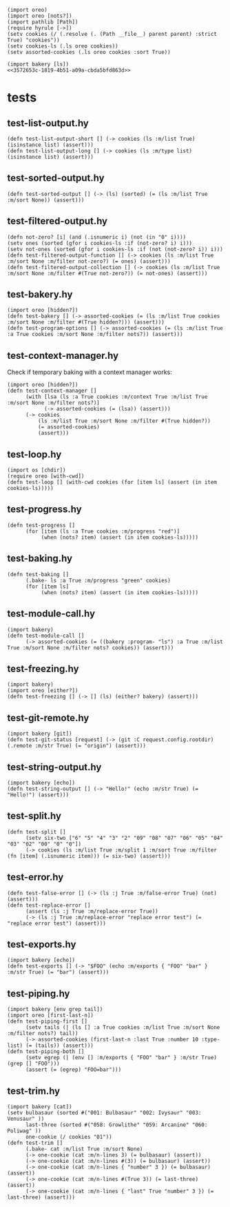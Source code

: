 #+name: 3572653c-1819-4b51-a09a-cbda5bfd863d
#+begin_src hy
(import oreo)
(import oreo [nots?])
(import pathlib [Path])
(require hyrule [->])
(setv cookies (/ (.resolve (. (Path __file__) parent parent) :strict True) "cookies"))
(setv cookies-ls (.ls oreo cookies))
(setv assorted-cookies (.ls oreo cookies :sort True))
#+end_src

#+name: 75a09b5c-aadf-4346-aba6-145d5cc6dd4b
#+begin_src hy
(import bakery [ls])
<<3572653c-1819-4b51-a09a-cbda5bfd863d>>
#+end_src

* tests
:PROPERTIES:
:header-args:hy+: :tangle (meq/tangle-path) :prologue (meq/get-block "75a09b5c-aadf-4346-aba6-145d5cc6dd4b")
:header-args:python+: :tangle (meq/tangle-path)
:END:

** test-list-output.hy

#+begin_src hy
(defn test-list-output-short [] (-> cookies (ls :m/list True) (isinstance list) (assert)))
(defn test-list-output-long [] (-> cookies (ls :m/type list) (isinstance list) (assert)))
#+end_src

** test-sorted-output.hy

# TODO: Test sorting strings, by using :m/frosting True and :m/type frosting
# TODO: Test sorting with lambdas

#+begin_src hy
(defn test-sorted-output [] (-> (ls) (sorted) (= (ls :m/list True :m/sort None)) (assert)))
#+end_src

** test-filtered-output.hy

#+begin_src hy
(defn not-zero? [i] (and (.isnumeric i) (not (in "0" i))))
(setv ones (sorted (gfor i cookies-ls :if (not-zero? i) i)))
(setv not-ones (sorted (gfor i cookies-ls :if (not (not-zero? i)) i)))
(defn test-filtered-output-function [] (-> cookies (ls :m/list True :m/sort None :m/filter not-zero?) (= ones) (assert)))
(defn test-filtered-output-collection [] (-> cookies (ls :m/list True :m/sort None :m/filter #(True not-zero?)) (= not-ones) (assert)))
#+end_src

** test-bakery.hy

#+begin_src hy
(import oreo [hidden?])
(defn test-bakery [] (-> assorted-cookies (= (ls :m/list True cookies :m/sort None :m/filter #(True hidden?))) (assert)))
(defn test-program-options [] (-> assorted-cookies (= (ls :m/list True :a True cookies :m/sort None :m/filter nots?)) (assert)))
#+end_src

** test-context-manager.hy

Check if temporary baking with a context manager works:

#+begin_src hy
(import oreo [hidden?])
(defn test-context-manager []
      (with [lsa (ls :a True cookies :m/context True :m/list True :m/sort None :m/filter nots?)]
            (-> assorted-cookies (= (lsa)) (assert)))
      (-> cookies
          (ls :m/list True :m/sort None :m/filter #(True hidden?))
          (= assorted-cookies)
          (assert)))
#+end_src

** test-loop.hy

#+begin_src hy
(import os [chdir])
(require oreo [with-cwd])
(defn test-loop [] (with-cwd cookies (for [item ls] (assert (in item cookies-ls)))))
#+end_src

** test-progress.hy

#+begin_src hy
(defn test-progress []
      (for [item (ls :a True cookies :m/progress "red")]
           (when (nots? item) (assert (in item cookies-ls)))))
#+end_src

** test-baking.hy

#+begin_src hy
(defn test-baking []
      (.bake- ls :a True :m/progress "green" cookies)
      (for [item ls]
           (when (nots? item) (assert (in item cookies-ls)))))
#+end_src

** test-module-call.hy

#+begin_src hy
(import bakery)
(defn test-module-call []
      (-> assorted-cookies (= ((bakery :program- "ls") :a True :m/list True :m/sort None :m/filter nots? cookies)) (assert)))
#+end_src

** test-freezing.hy

#+begin_src hy
(import bakery)
(import oreo [either?])
(defn test-freezing [] (-> [] (ls) (either? bakery) (assert)))
#+end_src

** test-git-remote.hy

#+begin_src hy
(import bakery [git])
(defn test-git-status [request] (-> (git :C request.config.rootdir) (.remote :m/str True) (= "origin") (assert)))
#+end_src

** test-string-output.hy

#+begin_src hy
(import bakery [echo])
(defn test-string-output [] (-> "Hello!" (echo :m/str True) (= "Hello!") (assert)))
#+end_src

** test-split.hy

#+begin_src hy
(defn test-split []
      (setv six-two ["6" "5" "4" "3" "2" "09" "08" "07" "06" "05" "04" "03" "02" "00" "0" "0"])
      (-> cookies (ls :m/list True :m/split 1 :m/sort True :m/filter (fn [item] (.isnumeric item))) (= six-two) (assert)))
#+end_src

** test-error.hy

#+begin_src hy
(defn test-false-error [] (-> (ls :j True :m/false-error True) (not) (assert)))
(defn test-replace-error []
      (assert (ls :j True :m/replace-error True))
      (-> (ls :j True :m/replace-error "replace error test") (= "replace error test") (assert)))
#+end_src

** test-exports.hy

#+begin_src hy
(import bakery [echo])
(defn test-exports [] (-> "$FOO" (echo :m/exports { "FOO" "bar" } :m/str True) (= "bar") (assert)))
#+end_src

** test-piping.hy

#+begin_src hy
(import bakery [env grep tail])
(import oreo [first-last-n])
(defn test-piping-first []
      (setv tails (| (ls [] :a True cookies :m/list True :m/sort None :m/filter nots?) tail))
      (-> assorted-cookies (first-last-n :last True :number 10 :type- list) (= (tails)) (assert)))
(defn test-piping-both []
      (setv egrep (| (env [] :m/exports { "FOO" "bar" } :m/str True) (grep [] "FOO")))
      (assert (= (egrep) "FOO=bar")))
#+end_src

** test-trim.hy

#+begin_src hy
(import bakery [cat])
(setv bulbasaur (sorted #("001: Bulbasaur" "002: Ivysaur" "003: Venusaur" ))
      last-three (sorted #("058: Growlithe" "059: Arcanine" "060: Poliwag" ))
      one-cookie (/ cookies "01"))
(defn test-trim []
      (.bake- cat :m/list True :m/sort None)
      (-> one-cookie (cat :m/n-lines 3) (= bulbasaur) (assert))
      (-> one-cookie (cat :m/n-lines #(3)) (= bulbasaur) (assert))
      (-> one-cookie (cat :m/n-lines { "number" 3 }) (= bulbasaur) (assert))
      (-> one-cookie (cat :m/n-lines #(True 3)) (= last-three) (assert))
      (-> one-cookie (cat :m/n-lines { "last" True "number" 3 }) (= last-three) (assert)))
#+end_src